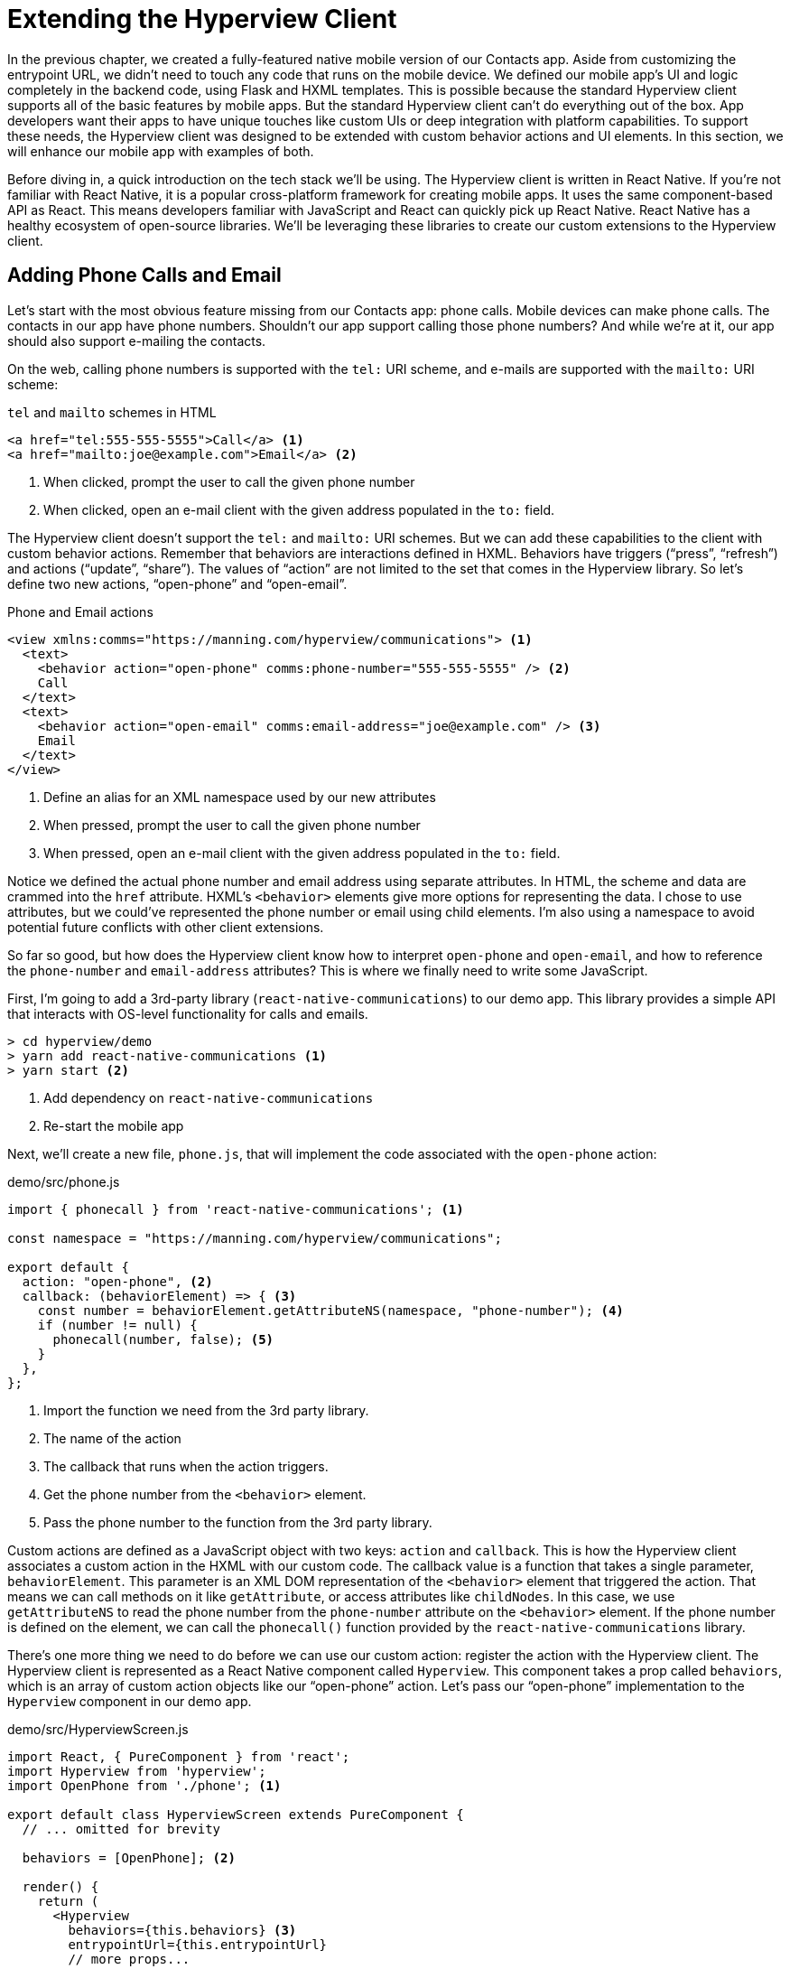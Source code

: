 
= Extending the Hyperview Client
:chapter: 14
:url: ./extending-the-hypermedia-client/

In the previous chapter, we created a fully-featured native mobile version of our Contacts app.
Aside from customizing the entrypoint URL, we didn't need to touch any code that runs on the mobile device.
We defined our mobile app's UI and logic completely in the backend code, using Flask and HXML templates.
This is possible because the standard Hyperview client supports all of the basic features by mobile apps.
But the standard Hyperview client can't do everything out of the box.
App developers want their apps to have unique touches like custom UIs or deep integration with platform capabilities.
To support these needs, the Hyperview client was designed to be extended with custom behavior actions and UI elements.
In this section, we will enhance our mobile app with examples of both.

Before diving in, a quick introduction on the tech stack we'll be using.
The Hyperview client is written in React Native.
If you're not familiar with React Native, it is a popular cross-platform framework for creating mobile apps.
It uses the same component-based API as React.
This means developers familiar with JavaScript and React can quickly pick up React Native.
React Native has a healthy ecosystem of open-source libraries.
We'll be leveraging these libraries to create our custom extensions to the Hyperview client.

== Adding Phone Calls and Email
Let's start with the most obvious feature missing from our Contacts app: phone calls.
Mobile devices can make phone calls.
The contacts in our app have phone numbers.
Shouldn't our app support calling those phone numbers?
And while we're at it, our app should also support e-mailing the contacts.

On the web, calling phone numbers is supported with the `tel:` URI scheme, and e-mails are supported with the `mailto:` URI scheme:

.`tel` and `mailto` schemes in HTML
[source,html]
----
<a href="tel:555-555-5555">Call</a> <1>
<a href="mailto:joe@example.com">Email</a> <2>
----
<1> When clicked, prompt the user to call the given phone number
<2> When clicked, open an e-mail client with the given address populated in the `to:` field.

The Hyperview client doesn't support the `tel:` and `mailto:` URI schemes.
But we can add these capabilities to the client with custom behavior actions.
Remember that behaviors are interactions defined in HXML.
Behaviors have triggers ("`press`", "`refresh`") and actions ("`update`", "`share`").
The values of "`action`" are not limited to the set that comes in the Hyperview library.
So let's define two new actions, "`open-phone`" and "`open-email`".

.Phone and Email actions
[source,xml]
----
<view xmlns:comms="https://manning.com/hyperview/communications"> <1>
  <text>
    <behavior action="open-phone" comms:phone-number="555-555-5555" /> <2>
    Call
  </text>
  <text>
    <behavior action="open-email" comms:email-address="joe@example.com" /> <3>
    Email
  </text>
</view>
----
<1> Define an alias for an XML namespace used by our new attributes
<2> When pressed, prompt the user to call the given phone number
<3> When pressed, open an e-mail client with the given address populated in the `to:` field.

Notice we defined the actual phone number and email address using separate attributes.
In HTML, the scheme and data are crammed into the `href` attribute.
HXML's `<behavior>` elements give more options for representing the data.
I chose to use attributes, but we could've represented the phone number or email using child elements.
I'm also using a namespace to avoid potential future conflicts with other client extensions.

So far so good, but how does the Hyperview client know how to interpret `open-phone` and `open-email`, and how to reference the `phone-number` and `email-address` attributes?
This is where we finally need to write some JavaScript.

First, I'm going to add a 3rd-party library (`react-native-communications`) to our demo app.
This library provides a simple API that interacts with OS-level functionality for calls and emails.

[source,bash]
----
> cd hyperview/demo
> yarn add react-native-communications <1>
> yarn start <2>
----
<1> Add dependency on `react-native-communications`
<2> Re-start the mobile app

Next, we'll create a new file, `phone.js`, that will implement the code associated with the `open-phone` action:

.demo/src/phone.js
[source,js]
----
import { phonecall } from 'react-native-communications'; <1>

const namespace = "https://manning.com/hyperview/communications";

export default {
  action: "open-phone", <2>
  callback: (behaviorElement) => { <3>
    const number = behaviorElement.getAttributeNS(namespace, "phone-number"); <4>
    if (number != null) {
      phonecall(number, false); <5>
    }
  },
};
----
<1> Import the function we need from the 3rd party library.
<2> The name of the action
<3> The callback that runs when the action triggers.
<4> Get the phone number from the `<behavior>` element.
<5> Pass the phone number to the function from the 3rd party library.

Custom actions are defined as a JavaScript object with two keys: `action` and `callback`.
This is how the Hyperview client associates a custom action in the HXML with our custom code.
The callback value is a function that takes a single parameter, `behaviorElement`.
This parameter is an XML DOM representation of the `<behavior>` element that triggered the action.
That means we can call methods on it like `getAttribute`, or access attributes like `childNodes`.
In this case, we use `getAttributeNS` to read the phone number from the `phone-number` attribute on the `<behavior>` element.
If the phone number is defined on the element, we can call the `phonecall()` function provided by the `react-native-communications` library.

There's one more thing we need to do before we can use our custom action: register the action with the Hyperview client.
The Hyperview client is represented as a React Native component called `Hyperview`.
This component takes a prop called `behaviors`, which is an array of custom action objects like our "`open-phone`" action.
Let's pass our "`open-phone`" implementation to the `Hyperview` component in our demo app.

.demo/src/HyperviewScreen.js
[source,js]
----
import React, { PureComponent } from 'react';
import Hyperview from 'hyperview';
import OpenPhone from './phone'; <1>

export default class HyperviewScreen extends PureComponent {
  // ... omitted for brevity

  behaviors = [OpenPhone]; <2>

  render() {
    return (
      <Hyperview
        behaviors={this.behaviors} <3>
        entrypointUrl={this.entrypointUrl}
        // more props...
      />
    );
  }
}
----
<1> Import the open-phone action
<2> Create an array of custom actions
<3> Pass the custom actions to the `Hyperview` component, as a prop called `behaviors`.

Under the hood, the `Hyperview` component is responsible for taking HXML and turning it into mobile UI elements.
It also handles triggering behavior actions based on user interactions.
By passing the "`open-phone`" action to Hyperview, we can now use it as a value for the `action` attribute on `<behavior>` elements.
In fact, let's do that now by updating the `show.xml` template in our Flask app:

.Snippet of `hv/show.xml`
[source,xml]
----
{% block content %}
<view style="details">
  <text style="contact-name">{{ contact.first }} {{ contact.last }}</text>

  <view style="contact-section">
    <behavior <1>
      xmlns:comms="https://manning.com/hyperview/communications"
      trigger="press"
      action="open-phone" <2>
      comms:phone-number="{{contact.phone}}" <3>
    />
    <text style="contact-section-label">Phone</text>
    <text style="contact-section-info">{{contact.phone}}</text>
  </view>

  <view style="contact-section">
    <behavior <4>
      xmlns:comms="https://manning.com/hyperview/communications"
      trigger="press"
      action="open-email"
      comms:email-address="{{contact.email}}"
    />
    <text style="contact-section-label">Email</text>
    <text style="contact-section-info">{{contact.email}}</text>
  </view>
</view>
{% endblock %}
----
<1> Add a behavior to the phone number section that triggers on "`press`".
<2> Trigger the new "`open-phone`" action.
<3> Set the attribute expected by the "`open-phone`" action.
<4> Same idea, with a different action ("`open-email`")

I skipped over the implementation of the second custom action, "`open-email`".
As you can guess, this action will open a system-level email composer to let the user send an email to their contact.
The implementation of "`open-email`" is almost identical to "`open-phone`".
The `react-native-communications` library exposes a function called `email()`, so we just wrap it and pass arguments to it in the same way.

There we have a complete example of extending the client with some custom behavior actions!
We chose a new name for our actions ("`open-phone`" and "`open-email`"), and mapped those names to functions.
The functions take `<behavior>` elements and can run any arbitrary React Native code.
We wrapped an existing 3rd party library, and read attributes set on the `<behavior>` element to pass data to the library.
After re-starting our demo app, our client has new capabilities we can immediately utilize by referencing the actions from our HXML templates.

== Adding Toast Messages
The phone and email actions added in the previous section are examples of "`system actions`".
System actions trigger some UI or capability provided by the device's OS.
But custom actions are not limited to only interacting with OS-level APIs.
Remember, the callbacks that implement actions can run arbitrary code, including code that renders our own UI elements.
This next custom action example will do just that: render a custom confirmation toast UI element.

If you recall, our Contacts web app shows messages upon successful actions, such as deleting or creating a contact.
These messages are generated in the Flask backend using the `flash()` function, called from the views.
Then the base `layout.html` template rendered the messages into the final web page.

.Snippet templates/layout.html
----
{% for message in get_flashed_messages() %}
  <div class="flash">{{ message }}</div>
{% endfor %}
----

Our Flask app still includes the calls to `flash()`, but the Hyperview app is not accessing the flashed message to display to the user.
Let's add that support now.
We could just show the messages using a similar technique to the web app: loop through the messages and render some `<text>` elements in `layout.xml`.
This approach has a major downside: the rendered messages would be tied to a specific screen.
If that screen was hidden by a navigation action, the message would be hidden too.
What we really want is for our toast UI to display "`above`" all of the screens in the navigation stack.
That way, the toast would remain visible (fading away after a few seconds), even if the stack of screens changes below.
To display some UI outside of the `<screen>` elements, we're going to need to extend the Hyperview client with a new custom action, `show-toast`.
This is another opportunity to use an open-source library, `react-native-root-toast`.
Let's add this library to our demo app.

[source,bash]
----
> cd hyperview/demo
> yarn add react-native-root-toast <1>
> yarn start <2>
----
<1> Add dependency on `react-native-root-toast`
<2> Re-start the mobile app

Now, we can write the code to implement the toast UI as a custom action.

.demo/src/toast.js
----
import Toast from 'react-native-root-toast'; <1>

const namespace = "https://manning.com/hyperview/toast";

export default {
  action: "show-toast", <2>
  callback: (behaviorElement) => { <3>
    const message = behaviorElement.getAttributeNS(namespace, "message");
    if (message != null) {
      Toast.show(message, {position: Toast.positions.TOP, duration: 2000}); <4>
    }
  },
};
----
<1> Import the `Toast` API.
<2> The name of the action
<3> The callback that runs when the action triggers
<4> Pass the message to the toast library

This code looks very similar to the implementation of `open-phone`.
Both callbacks follow a similar pattern: read namespaced attributes from the `<behavior>` element, and pass those values to a 3rd party library.
For simplicity, I'm hard-coding options to show the toast at the top of the screen, fading out after 2 seconds.
But `react-native-root-toast` exposes many options for positioning, timing of animations, colors, and more.
We could specify these options using extra attributes on `behaviorElement` to make the action more configurable.
For our purposes, we will just stick to a bare-bones implementation.

Now we just need to register our custom action with the `<Hyperview>` component, by passing it to the `behaviors` prop.

.demo/src/HyperviewScreen.js
[source,js]
----
import React, { PureComponent } from 'react';
import Hyperview from 'hyperview';
import OpenEmail from './email';
import OpenPhone from './phone';
import ShowToast from './toast'; <1>

export default class HyperviewScreen extends PureComponent {
  // ... omitted for brevity

  behaviors = [OpenEmail, OpenPhone, ShowToast]; <2>

  // ... omitted for brevity
}
----
<1> Import the show-toast action.
<2> Pass the action to the `Hyperview` component, as a prop called `behaviors`.

All that's left to do is trigger the `show-toast` action from our HXML.
There are three user actions that result in showing a toast message:

1. Creating a new contact
2. Updating an existing contact
3. Deleting a contact

The first two actions are implemented in our app using the same HXML template, `form_fields.xml`.
Upon successfully creating or updating a contact, this template will reload the screen and trigger an event, using behaviors that trigger on "`load`".
The deletion action also uses behaviors that trigger on "`load`", defined in the `deleted.xml` template.
So both `form_fields.xml` and `deleted.xml` need to be modified to also show toasts on load.
Since the actual behaviors will be the same in both templates, let's create a shared template to reuse the HXML.

.hv/templates/toasts.xml
[source,xml]
----
{% for message in get_flashed_messages() %}
  <behavior <1>
    xmlns:toast="https://manning.com/hyperview/toast"
    trigger="load" <2>
    action="show-toast" <3>
    toast:message="{{ message }}" <4>
  />
{% endfor %}
----
<1> Define a behavior for each message to display
<2> Trigger this behavior as soon as the screen loads
<3> Trigger the new "`show-toast`" action.
<4> The "`show-toast`" action will display the flashed message in its UI.

Like in `layout.html` of the web app, we loop through all of the flashed messages and render some markup for each message.
However, in the web app, the message was directly rendered into the web page.
In the Hyperview app, each message is displayed using a behavior that triggers our custom UI.
Now we just need to include this template in `form_fields.xml`:

.Snippet of hv/templates/form_fields.xml
[source,xml]
----
<view xmlns="https://hyperview.org/hyperview" style="edit-group">
  {% if saved %}
    {% include "hv/toasts.xml" %} <1>
    <behavior trigger="load" once="true" action="dispatch-event" event-name="contact-updated" />
    <behavior trigger="load" once="true" action="reload" href="/contacts/{{contact.id}}" />
  {% endif %}
  <!-- omitted for brevity -->
</view>
----
<1> Show the toasts as soon as the screen loads.

And we can do the same thing in `deleted.xml`:

.hv/templates/deleted.xml
[source,xml]
----
<view xmlns="https://hyperview.org/hyperview">
  {% include "hv/toasts.xml" %} <1>
  <behavior trigger="load" action="dispatch-event" event-name="contact-updated" />
  <behavior trigger="load" action="back" />
</view>
----
<1> Show the toasts as soon as the screen loads.
 
In both `form_fields.xml` and `deleted.xml`, multiple behaviors get triggered on "`load`".
In `deleted.xml`, we immediately navigate back to the previous screen.
In `form_fields.xml`, we immediately reload the current screen to show the Contact details.
If we rendered our toast UI elements directly in the screen, the user would barely see them before the screen disappeared or reloaded.
By using a custom action, the toast UI remains visible even while the screens change beneath them.

.Toast shown during back navigation
image::screenshot_hyperview_toast.png["Small gray box shows at top of screen: 'Deleted Contact!'"]


== Swipe Gesture on Contacts
To add communication capabilities and the toast UI, we extended the client with custom behavior actions.
But the Hyperview client can also be extended with custom UI components that render on the screen.
Custom components are implemented as React Native components.
That means anything that's possible in React Native can be done in Hyperview as well!
Custom components open up endless possibilities to build rich mobile apps with the Hypermedia architecture.

To illustrate the possibilities, we will extend the Hyperview client in our mobile app to add a "`swipeable row`" component.
How does it work?
The "`swipeable row`" component supports a horizontal swiping gesture.
As the user swipes this component from right to left, the component will slide over, revealing a series of action buttons.
Each action button will be able to trigger standard Hyperview behaviors when pressed.
We will use this custom component in our Contacts List screen.
Each contact item will be a "`swipeable row`", and the actions will give quick access to edit and delete actions for the contact.

.Swipeable contact item
image::screenshot_hyperview_swipe.png["As we swipe the contact list item to the left, Edit and Delete buttons are revealed"]

=== Designing The Component
Rather than implementing the swipe gesture from scratch, we will once again use an open-source third-party library: `react-native-swipeable`.

[source,bash]
----
> cd hyperview/demo
> yarn add react-native-swipeable <1>
> yarn start <2>
----
<1> Add dependency on `react-native-swipeable`
<2> Re-start the mobile app

This library provides a React Native component called `Swipeable`.
It can render any React Native components as its main content (the part that can be swiped). 
It also takes an array of React Native components as a prop to render as the action buttons.
When designing a custom component, we like to define the HXML of the component before writing the code.
This way, we can make sure the markup is expressive but succinct, and will work with the underlying library.
For the swipeable row, we need a way to represent the entire component, the main content, and one of many buttons.
I came up with something that looks like this:

[source,xml]
----
<swipe:row xmlns:swipe="https://manning.com/hyperview/swipeable"> <1>
  <swipe:main> <2>
    <!-- main content shown here -->
  </swipe:main>

  <swipe:button> <3>
    <!-- first button that appears when swiping -->
  </swipe:button>

  <swipe:button> <4>
    <!-- second button that appears when swiping -->
  </swipe:button>
</swipe:row>
----
<1> Parent element encapsulating the entire swipeable row, with custom namespace
<2> The main content of the swipeable row, can hold any HXML
<3> The first button that appears when swiping, can hold any HXML
<4> The second button that appears when swiping, can hold any HXML

This structure clearly separates the main content from the buttons.
It also supports one, two, or more buttons.
Buttons appear in the order of definition, making it easy to swap the order.
This design covers everything we need to implement a swipeable row for our contacts list.
But it's also generic enough to be reusable.
The markup above contains nothing specific to the contact name, editing the contact, or deleting the contact.
If down the line, we add another list screen to our app, we can use this component to make the items in that list swipeable.

=== Implementing The Component
Now that we know the HXML structure of our custom component, we can write the code to implement it.
What does that code look like?
Hyperview components are written as React Native components.
These React Native components are mapped to a unique XML namespace and tag name.
When the Hyperview client encounters that namespace and tag name in the HXML, it delegates rendering of the HXML element to the matching React Native component.
As part of delegation, the Hyperview Client passes several props to the React Native component:

- `element`: The XML DOM element that maps to the React Native component
- `stylesheets`: The styles defined in the `<screen>`
- `onUpdate`: The function to call when the component triggers a behavior
- `option`: Miscellaneous settings used by the Hyperview client.

Our swipeable row component is a container with slots to render arbitrary main content and buttons.
That means it needs to delegate rendering back to the Hyperview client to render those parts of the UI.
This is done with a public function exposed by the Hyperview client, `Hyperview.renderChildren()`.

Now that we know how custom Hyperview components are implemented, let's write the code for our swipeable row.

.demo/src/swipeable.js
[source,js]
----
import React, { PureComponent } from 'react';
import Hyperview from 'hyperview';
import Swipeable from 'react-native-swipeable';

const NAMESPACE_URI = 'https://manning.com/hyperview/swipeable';

export default class SwipeableRow extends PureComponent { <1>
  static namespaceURI = NAMESPACE_URI; <2>
  static localName = "row"; <3>

  getElements = (tagName) => {
    return Array.from(this.props.element.getElementsByTagNameNS(NAMESPACE_URI, tagName));
  };

  getButtons = () => { <4>
    return this.getElements("button").map((buttonElement) => {
      return Hyperview.renderChildren(buttonElement, this.props.stylesheets, this.props.onUpdate, this.props.options); <5>
    });
  };

  render() {
    const [main] = this.getElements("main");
    if (!main) {
      return null;
    }

    return (
      <Swipeable rightButtons={this.getButtons()}> <6>
        {Hyperview.renderChildren(main, this.props.stylesheets, this.props.onUpdate, this.props.options)} <7>
      </Swipeable>
    );
  }
}
----
<1> Class-based React Native component
<2> Map this component to the given HXML namespace
<3> Map this component to the given HXML tag name
<4> Function that returns an array of React Native components for each `<button>` element.
<5> Delegate to the Hyperview client to render each button
<6> Pass the buttons and main content to the third-party library
<7> Delegate to the Hyperview client to render the main content

The `SwipeableRow` class implements a React Native component.
At the top of the class, we set a static `namespaceURI` property and `localName` property.
These properties map the React Native component to a unique namespace and tag name pair in the HXML.
This is how the Hyperview client knows to delegate to `SwipeableRow` when encountering custom elements in the HXML.
At the bottom of the class, you'll see a `render()` method.
`render()` gets called by React Native to return the rendered component.
Since React Native is built on principle of composition, `render()` typically returns a composition of other React Native components.
In this case, we return the `Swipeable` component (provided by the `react-native-swipeable` library), composed with React Native components for the buttons and main content.
The React Native components for the buttons and main content are created using a similar process:

- Find the specific child elements (`<button>` or `<main>`)
- Turn those elements into React Native components using `Hyperview.renderChildren()`
- Set the components as children or props of `Swipeable`.

.Component rendering delegation
image::figure_hyperview_components.png["The HyperviewClient delegates to us to render XML swipe:row element. We delegate back to render text elements."]

I realize this code may be hard to follow if you've never worked with React or React Native.
That's ok.
The important takeaway is: we can write code to translate arbitrary HXML into React Native components.
The structure of the HXML (both attributes and elements) can be used to represent multiple facets of the UI (in this case, the buttons and main content).
Finally, the code can delegate rendering of child components back to the Hyperview client.
That means this swipeable row component is completely generic.
The actual structure and styling and interactions of the main content and buttons can be defined in the HXML.
Creating a generic component means we can reuse it across multiple screens for different purposes.
If we add more custom components or new behavior actions in the future, they will work with our swipeable row implementation.

The last thing to do is register this new component with the Hyperview client.
The process is similar to registering custom actions.
Custom components are passed as a separate `components` prop to the `Hyperview` component.

.demo/src/HyperviewScreen.js
[source,js]
----
import React, { PureComponent } from 'react';
import Hyperview from 'hyperview';
import OpenEmail from './email';
import OpenPhone from './phone';
import ShowToast from './toast';
import SwipeableRow from './swipeable'; <1>

export default class HyperviewScreen extends PureComponent {
  // ... omitted for brevity

  behaviors = [OpenEmail, OpenPhone, ShowToast];
  components = [SwipeableRow]; <2>

  render() {
    return (
      <Hyperview
        behaviors={this.behaviors}
        components={this.components} <3>
        entrypointUrl={this.entrypointUrl}
        // more props...
      />
    );
  }
}
----
<1> Import the `SwipeableRow` component
<2> Create an array of custom components
<3> Pass the custom component to the `Hyperview` component, as a prop called `components`.

We're now ready to update our HXML templates to make use of the new swipeable row component!

==== Using the component
Currently, the HXML for a contact item in the list consists of a `<behavior>` and `<text>` element:

.Snippet of `hv/rows.xml`
[source,xml]
----
<item key="{{ contact.id }}" style="contact-item">
  <behavior trigger="press" action="push" href="/contacts/{{ contact.id }}" /> <1>
  <text style="contact-item-label">
    <!-- omitted for brevity -->
  </text>
</item>
----

With our swipeable row component, this markup will become the "`main`" UI.
So let's start by adding `<row>` and `<main>` as parent elements.

.Adding swipeable row `hv/rows.xml`
[source,xml]
----
<item key="{{ contact.id }}">
  <swipe:row xmlns:swipe="https://manning.com/hyperview/swipeable"> <1>
    <swipe:main> <2>
      <view style="contact-item"> <3>
        <behavior trigger="press" action="push" href="/contacts/{{ contact.id }}" /> <1>
        <text style="contact-item-label">
          <!-- omitted for brevity -->
        </text>
      </view>
    </swipe:main>
  </swipe:row>
</item>
----
<1> Added `<swipe:row>` parent element, with namespace alias for `swipe`.
<2> Added `<swipe:main>` element to define the main content.
<3> Wrapped the existing `<behavior>` and `<text>` elements in a `<view>`.

Previously, the `contact-item` style was set on the `<item>` element.
That made sense when the `<item>` element was the container for the main content of the list item.
Now that the main content is a child of `<swipe:main>`, we need to introduce a new `<view>` where we apply the styles.

If we reload our backend and mobile app, you won't experience any changes on the Contacts List screen yet.
Without any action buttons defined, there's nothing to reveal when swiping a row.
Let's add two buttons to the swipeable row.

.Adding swipeable row `hv/rows.xml`
[source,xml]
----
<item key="{{ contact.id }}">
  <swipe:row xmlns:swipe="https://manning.com/hyperview/swipeable"> <1>
    <swipe:main>
      <!-- omitted for brevity -->
    </swipe:main>

    <swipe:button> <1>
      <view style="swipe-button">
        <text style="button-label">Edit</text>
      </view>
    </swipe:button>

    <swipe:button> <2>
      <view style="swipe-button">
        <text style="button-label-delete">Delete</text>
      </view>
    </swipe:button>
  </swipe:row>
</item>
----
<1> Added `<swipe:button>` for edit action
<2> Added `<swipe:button>` for delete action

Now if we use our mobile app, we can see the swipeable row in action!
As you swipe the contact item, the "`Edit`" and "`Delete`" buttons reveal themselves.
But they don't do anything yet. We need to add some behaviors to these buttons.
The "`Edit`" button is straight-forward: pressing it should open the contact details screen in edit mode.

.Snippet of `hv/rows.xml`
[source,xml]
----
<swipe:button>
  <view style="swipe-button">
    <behavior trigger="press" action="push" href="/contacts/{{ contact.id }}/edit" /> <1>
    <text style="button-label">Edit</text>
  </view>
</swipe:button>
----
<1> When pressed, push a new screen with the Edit Contact UI.

The "`Delete`" button is a bit more complicated.
There's no screen to open for deletion, so what should happen when the user presses this button?
Perhaps we use the same interaction as the "`Delete`" button on the Edit Contact screen.
That interaction brings up a system dialog, asking the user to confirm the deletion.
If the user confirms, the Hyperview client makes a `POST` request to `/contacts/<contact_id>/delete`, and appends the response to the screen.
The response triggers a few behaviors immediately to reload the contacts list and show a toast message.
This interaction will work for our action button as well:

.Snippet of `hv/rows.xml`
[source,xml]
----
<swipe:button>
  <view style="swipe-button">
    <behavior <1>
      xmlns:alert="https://hyperview.org/hyperview-alert"
      trigger="press"
      action="alert"
      alert:title="Confirm delete"
      alert:message="Are you sure you want to delete {{ contact.first }}?"
    >
      <alert:option alert:label="Confirm">
        <behavior <2>
          trigger="press"
          action="append"
          target="item-{{ contact.id }}"
          href="/contacts/{{ contact.id }}/delete"
          verb="post"
        />
      </alert:option>
      <alert:option alert:label="Cancel" />
    </behavior>
    <text style="button-label-delete">Delete</text>
  </view>
</swipe:button>
----
<1> When pressed, open a system dialog box asking the user to confirm the action
<2> If confirmed, make a POST request to the deletion endpoint, and append the response to the parent `<item>`.

Now when we press "`Delete`", we get the confirmation dialog as expected.
After pressing confirm, the backend response triggers behaviors that show a confirmation toast and reload the list of contacts.
The item for the deleted contact disappears from the list.

.Delete from swipe button
image::screenshot_hyperview_swipe_delete.png[Swiping and pressing Delete shows delete confirmation dialog]

Notice that the action buttons are able to support any type of behavior action, from `push` to `alert`.
If we wanted to, we could have the action buttons trigger our custom actions, like `open-phone` and `open-email`.
Custom components and actions can be mixed freely with the standard components and actions that come standard with the Hyperview framework.
This makes the extensions to the Hyperview client feel like first-class features.

In fact, I'll let you in on a secret.
Within the Hyperview client, standard components and actions are implemented the same way as custom components and actions!
The rendering code does not treat `<view>` differently from `<swipe:row>`.
The behavior code does not treat `alert` differently from `open-phone`.
They are both implemented using the same techniques described in this section.
Standard components and actions are just the ones that are universally needed by all mobile apps.
But they are just the starting point.
Most mobile apps will require some extensions to the Hyperview client to deliver a great user experience.
Extensions evolve the client from being a generic "`Hyperview client`", to being a purpose-built client for your app.
And importantly, this evolution preserves the Hypermedia, server-driven architecture and all of its benefits.


== Conclusion
- With custom components and behaviors, Hyperview apps can do anything a native app can do.
- Support for system actions (like SMS and email) can be added with a Hyperview behavior action.
- Support for high-level UIs (like confirmation toasts) can also be added with a Hyperview behavior action.
- Support for customized screen elements (like swipeable items in lists) can be added with Hyperview custom components.
- The standard behaviors and components that come with the Hyperview client are implemented the same way as custom behavior actions and components.
- By customizing the Hyperview client, developers can build a mobile app that suits their specific needs while retaining the benefits of a thin-client, hypermedia architecture.
